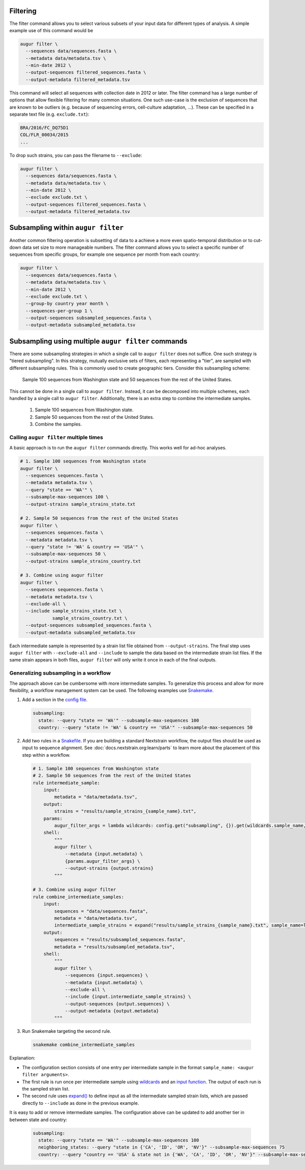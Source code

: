 Filtering
---------

The filter command allows you to select various subsets of your input data for different types of analysis.
A simple example use of this command would be

.. code-block:: bash

  augur filter \
    --sequences data/sequences.fasta \
    --metadata data/metadata.tsv \
    --min-date 2012 \
    --output-sequences filtered_sequences.fasta \
    --output-metadata filtered_metadata.tsv

This command will select all sequences with collection date in 2012 or later.
The filter command has a large number of options that allow flexible filtering for many common situations.
One such use-case is the exclusion of sequences that are known to be outliers (e.g. because of sequencing errors, cell-culture adaptation, ...).
These can be specified in a separate text file (e.g. ``exclude.txt``):

.. code-block::

  BRA/2016/FC_DQ75D1
  COL/FLR_00034/2015
  ...

To drop such strains, you can pass the filename to ``--exclude``:

.. code-block:: bash

  augur filter \
    --sequences data/sequences.fasta \
    --metadata data/metadata.tsv \
    --min-date 2012 \
    --exclude exclude.txt \
    --output-sequences filtered_sequences.fasta \
    --output-metadata filtered_metadata.tsv

Subsampling within ``augur filter``
-----------------------------------

Another common filtering operation is subsetting of data to a achieve a more even spatio-temporal distribution or to cut-down data set size to more manageable numbers.
The filter command allows you to select a specific number of sequences from specific groups, for example one sequence per month from each country:

.. code-block:: bash

  augur filter \
    --sequences data/sequences.fasta \
    --metadata data/metadata.tsv \
    --min-date 2012 \
    --exclude exclude.txt \
    --group-by country year month \
    --sequences-per-group 1 \
    --output-sequences subsampled_sequences.fasta \
    --output-metadata subsampled_metadata.tsv

Subsampling using multiple ``augur filter`` commands
----------------------------------------------------

There are some subsampling strategies in which a single call to ``augur filter``
does not suffice. One such strategy is "tiered subsampling". In this strategy,
mutually exclusive sets of filters, each representing a "tier", are sampled with
different subsampling rules. This is commonly used to create geographic tiers.
Consider this subsampling scheme:

    Sample 100 sequences from Washington state and 50 sequences from the rest of the United States.

This cannot be done in a single call to ``augur filter``. Instead, it can be
decomposed into multiple schemes, each handled by a single call to ``augur
filter``. Additionally, there is an extra step to combine the intermediate
samples.

    1. Sample 100 sequences from Washington state.
    2. Sample 50 sequences from the rest of the United States.
    3. Combine the samples.

Calling ``augur filter`` multiple times
~~~~~~~~~~~~~~~~~~~~~~~~~~~~~~~~~~~~~~~

A basic approach is to run the ``augur filter`` commands directly. This works
well for ad-hoc analyses.

.. code-block:: bash

  # 1. Sample 100 sequences from Washington state
  augur filter \
    --sequences sequences.fasta \
    --metadata metadata.tsv \
    --query "state == 'WA'" \
    --subsample-max-sequences 100 \
    --output-strains sample_strains_state.txt

  # 2. Sample 50 sequences from the rest of the United States
  augur filter \
    --sequences sequences.fasta \
    --metadata metadata.tsv \
    --query "state != 'WA' & country == 'USA'" \
    --subsample-max-sequences 50 \
    --output-strains sample_strains_country.txt

  # 3. Combine using augur filter
  augur filter \
    --sequences sequences.fasta \
    --metadata metadata.tsv \
    --exclude-all \
    --include sample_strains_state.txt \
              sample_strains_country.txt \
    --output-sequences subsampled_sequences.fasta \
    --output-metadata subsampled_metadata.tsv

Each intermediate sample is represented by a strain list file obtained from
``--output-strains``. The final step uses ``augur filter`` with ``--exclude-all``
and ``--include`` to sample the data based on the intermediate strain list
files. If the same strain appears in both files, ``augur filter`` will only
write it once in each of the final outputs.

Generalizing subsampling in a workflow
~~~~~~~~~~~~~~~~~~~~~~~~~~~~~~~~~~~~~~

The approach above can be cumbersome with more intermediate samples. To
generalize this process and allow for more flexibility, a workflow management
system can be used. The following examples use `Snakemake`_.

1. Add a section in the `config file`_.

  .. code-block:: yaml

    subsampling:
      state: --query "state == 'WA'" --subsample-max-sequences 100
      country: --query "state != 'WA' & country == 'USA'" --subsample-max-sequences 50

2. Add two rules in a `Snakefile`_. If you are building a standard Nextstrain
   workflow, the output files should be used as input to sequence alignment. See
   :doc:`docs.nextstrain.org:learn/parts` to learn more about the placement of
   this step within a workflow.

  .. code-block:: python

    # 1. Sample 100 sequences from Washington state
    # 2. Sample 50 sequences from the rest of the United States
    rule intermediate_sample:
        input:
            metadata = "data/metadata.tsv",
        output:
            strains = "results/sample_strains_{sample_name}.txt",
        params:
            augur_filter_args = lambda wildcards: config.get("subsampling", {}).get(wildcards.sample_name, "")
        shell:
            """
            augur filter \
                --metadata {input.metadata} \
                {params.augur_filter_args} \
                --output-strains {output.strains}
            """

    # 3. Combine using augur filter
    rule combine_intermediate_samples:
        input:
            sequences = "data/sequences.fasta",
            metadata = "data/metadata.tsv",
            intermediate_sample_strains = expand("results/sample_strains_{sample_name}.txt", sample_name=list(config.get("subsampling", {}).keys()))
        output:
            sequences = "results/subsampled_sequences.fasta",
            metadata = "results/subsampled_metadata.tsv",
        shell:
            """
            augur filter \
                --sequences {input.sequences} \
                --metadata {input.metadata} \
                --exclude-all \
                --include {input.intermediate_sample_strains} \
                --output-sequences {output.sequences} \
                --output-metadata {output.metadata}
            """

3. Run Snakemake targeting the second rule.

  .. code-block:: bash

    snakemake combine_intermediate_samples

Explanation:

- The configuration section consists of one entry per intermediate sample in the
  format ``sample_name: <augur filter arguments>``.
- The first rule is run once per intermediate sample using `wildcards`_ and an
  `input function`_. The output of each run is the sampled strain list.
- The second rule uses `expand()`_ to define input as all the intermediate
  sampled strain lists, which are passed directly to ``--include`` as done in
  the previous example.

It is easy to add or remove intermediate samples. The configuration above can be
updated to add another tier in between state and country:

  .. code-block:: yaml

    subsampling:
      state: --query "state == 'WA'" --subsample-max-sequences 100
      neighboring_states: --query "state in {'CA', 'ID', 'OR', 'NV'}" --subsample-max-sequences 75
      country: --query "country == 'USA' & state not in {'WA', 'CA', 'ID', 'OR', 'NV'}" --subsample-max-sequences 50

.. _Snakemake: https://snakemake.readthedocs.io/en/stable/index.html
.. _config file: https://snakemake.readthedocs.io/en/stable/snakefiles/configuration.html#snakefiles-standard-configuration
.. _Snakefile: https://snakemake.readthedocs.io/en/stable/snakefiles/rules.html
.. _wildcards: https://snakemake.readthedocs.io/en/stable/snakefiles/rules.html#wildcards
.. _input function: https://snakemake.readthedocs.io/en/stable/snakefiles/rules.html#snakefiles-input-functions
.. _expand(): https://snakemake.readthedocs.io/en/stable/snakefiles/rules.html#the-expand-function
